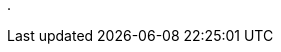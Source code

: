// SPDX-License-Identifier: BlueOak-1.0.0
// SPDX-FileCopyrightText: 2023-2024 Saulius Krasuckas <saulius2_at_ar-fi_point_lt> | sskras

.
